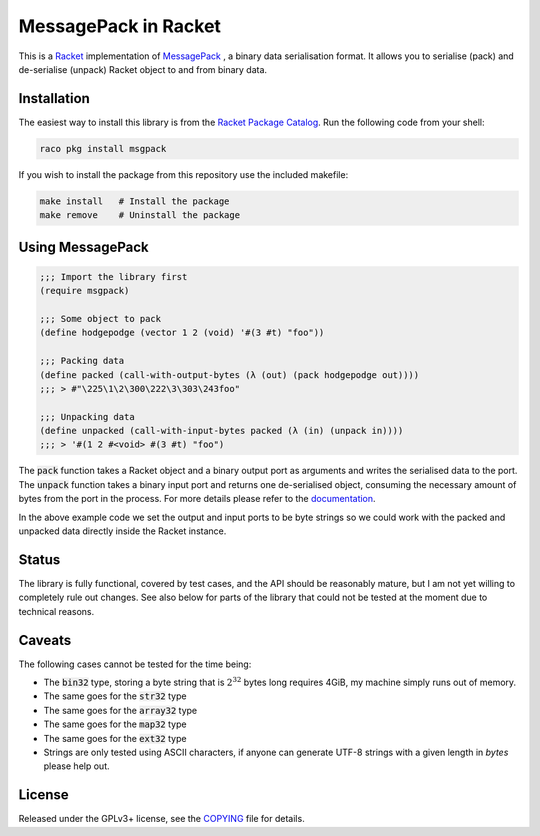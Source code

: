 #######################
 MessagePack in Racket
#######################

.. default-role:: code


This is a Racket_ implementation of MessagePack_ , a binary data serialisation
format. It allows you to serialise (pack) and de-serialise (unpack) Racket
object to and from binary data.

.. _MessagePack: http://msgpack.org/
.. _Racket: http://racket-lang.org/


Installation
############

The easiest way to install this library is from the `Racket Package Catalog`_.
Run the following code from your shell:

.. code:: sh

   raco pkg install msgpack

If you wish to install the package from this repository use the included
makefile:

.. code:: sh

   make install   # Install the package
   make remove    # Uninstall the package

.. _Racket Package Catalog: https://pkgs.racket-lang.org/


Using MessagePack
#################

.. code:: racket

   ;;; Import the library first
   (require msgpack)

   ;;; Some object to pack
   (define hodgepodge (vector 1 2 (void) '#(3 #t) "foo"))

   ;;; Packing data
   (define packed (call-with-output-bytes (λ (out) (pack hodgepodge out))))
   ;;; > #"\225\1\2\300\222\3\303\243foo"

   ;;; Unpacking data
   (define unpacked (call-with-input-bytes packed (λ (in) (unpack in))))
   ;;; > '#(1 2 #<void> #(3 #t) "foo")

The `pack` function takes a Racket object and a binary output port as arguments
and writes the serialised data to the port.  The `unpack` function takes a
binary input port and returns one de-serialised object, consuming the necessary
amount of bytes from the port in the process. For more details please refer to
the documentation_.

In the above example code we set the output and input ports to be byte strings
so we could work with the packed and unpacked data directly inside the Racket
instance.

.. _documentation: https://docs.racket-lang.org/msgpack/index.html


Status
######

The library is fully functional, covered by test cases, and the API should be
reasonably mature, but I am not yet willing to completely rule out changes. See
also below for parts of the library that could not be tested at the moment due
to technical reasons.


Caveats
#######

The following cases cannot be tested for the time being:

- The `bin32` type, storing a byte string that is :math:`2^32` bytes long
  requires 4GiB, my machine simply runs out of memory.
- The same goes for the `str32` type
- The same goes for the `array32` type
- The same goes for the `map32` type
- The same goes for the `ext32` type
- Strings are only tested using ASCII characters, if anyone can generate
  UTF-8 strings with a given length in *bytes* please help out.


License
#######

Released under the GPLv3+ license, see the COPYING_ file for details.

.. _COPYING: COPYING.txt
